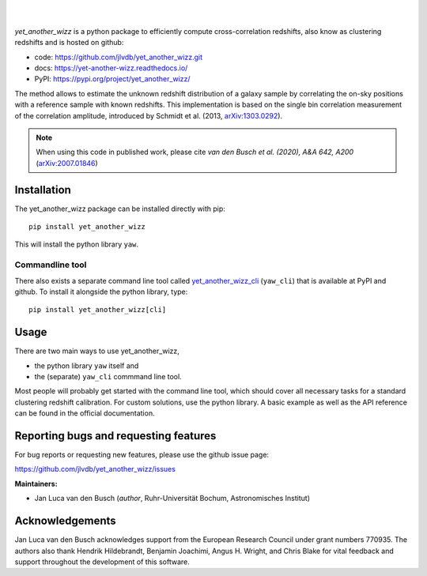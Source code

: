 .. image:: docs/source/_static/logo-dark.svg
    :width: 1000
    :alt: yet_another_wizz

|

.. image:: https://img.shields.io/pypi/v/yet_another_wizz?logo=pypi&logoColor=blue
    :target: https://pypi.org/project/yet_another_wizz/
.. image:: https://readthedocs.org/projects/yet-another-wizz/badge/?version=latest
    :target: https://yet-another-wizz.readthedocs.io/en/latest/?badge=latest
.. image:: https://github.com/jlvdb/yet_another_wizz/actions/workflows/run-tests.yml/badge.svg
    :target: https://github.com/jlvdb/yet_another_wizz/actions/workflows/run-tests.yml
.. image:: https://codecov.io/gh/jlvdb/yet_another_wizz/branch/main/graph/badge.svg?token=PC41ME2AR8
    :target: https://codecov.io/gh/jlvdb/yet_another_wizz
.. image:: https://img.shields.io/badge/code%20style-black-000000.svg
    :target: https://github.com/psf/black
.. image:: https://img.shields.io/badge/%20imports-isort-%231674b1?style=flat&labelColor=ef8336
    :target: https://pycqa.github.io/isort/

|

*yet_another_wizz* is a python package to efficiently compute cross-correlation
redshifts, also know as clustering redshifts and is hosted on github:

- code: https://github.com/jlvdb/yet_another_wizz.git
- docs: https://yet-another-wizz.readthedocs.io/
- PyPI: https://pypi.org/project/yet_another_wizz/

The method allows to estimate the unknown redshift distribution of a galaxy
sample by correlating the on-sky positions with a reference sample with known
redshifts. This implementation is based on the single bin correlation
measurement of the correlation amplitude, introduced by Schmidt et al. (2013,
`arXiv:1303.0292 <https://arxiv.org/abs/1303.0292>`_).

.. Note::
    When using this code in published work, please cite
    *van den Busch et al. (2020), A&A 642, A200*
    (`arXiv:2007.01846 <https://arxiv.org/abs/2007.01846>`_)


Installation
------------

The yet_another_wizz package can be installed directly with pip::

    pip install yet_another_wizz

This will install the python library ``yaw``.

Commandline tool
~~~~~~~~~~~~~~~~

There also exists a separate command line tool called
`yet_another_wizz_cli <https://github.com/jlvdb/yet_another_wizz_cli>`_
(``yaw_cli``) that is available at PyPI and github. To install it alongside the
python library, type::

    pip install yet_another_wizz[cli]


Usage
-----

There are two main ways to use yet_another_wizz,

- the python library ``yaw`` itself and
- the (separate) ``yaw_cli`` commmand line tool.

Most people will probably get started with the command line tool, which should
cover all necessary tasks for a standard clustering redshift calibration. For
custom solutions, use the python library. A basic example as well as the API
reference can be found in the official documentation.


Reporting bugs and requesting features
--------------------------------------

For bug reports or requesting new features, please use the github issue page:

https://github.com/jlvdb/yet_another_wizz/issues


**Maintainers:**

- Jan Luca van den Busch
  (*author*, Ruhr-Universität Bochum, Astronomisches Institut)


Acknowledgements
----------------

Jan Luca van den Busch acknowledges support from the European Research Council
under grant numbers 770935. The authors also thank Hendrik Hildebrandt,
Benjamin Joachimi, Angus H. Wright, and Chris Blake for vital feedback and
support throughout the development of this software.
